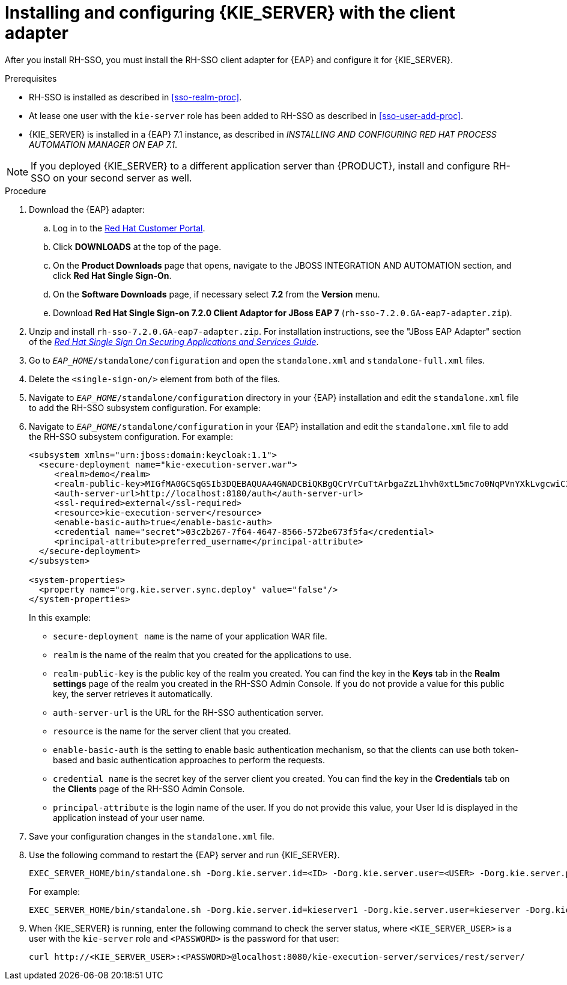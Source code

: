 [id='sso-kie-server-client-adapter-proc']
= Installing and configuring {KIE_SERVER} with the client adapter

After you install RH-SSO, you must install the RH-SSO client adapter for {EAP} and configure it for {KIE_SERVER}.

.Prerequisites

* RH-SSO is installed as described in <<sso-realm-proc>>.
* At lease one user with the `kie-server` role has been added to RH-SSO as described in <<sso-user-add-proc>>.
* {KIE_SERVER} is installed in a {EAP} 7.1 instance, as described in _INSTALLING AND CONFIGURING RED HAT PROCESS AUTOMATION MANAGER ON EAP 7.1_.


[NOTE]
====
If you deployed {KIE_SERVER} to a different application server than {PRODUCT}, install and configure RH-SSO on your second server as well.
====

.Procedure
.Procedure
. Download the {EAP} adapter:
.. Log in to the https://access.redhat.com[Red Hat Customer Portal].
.. Click *DOWNLOADS* at the top of the page.
.. On the *Product Downloads* page that opens, navigate to the JBOSS INTEGRATION AND AUTOMATION section, and click *Red Hat Single Sign-On*.
.. On the *Software Downloads* page, if necessary select *7.2* from the *Version* menu.
.. Download *Red Hat Single Sign-on 7.2.0 Client Adaptor for JBoss EAP 7* (`rh-sso-7.2.0.GA-eap7-adapter.zip`).
. Unzip and install `rh-sso-7.2.0.GA-eap7-adapter.zip`. For installation instructions, see the "JBoss EAP Adapter" section of the https://access.redhat.com/documentation/en-us/red_hat_single_sign-on/7.2/html-single/securing_applications_and_services_guide/#jboss_adapter[_Red Hat Single Sign On Securing Applications and Services Guide_].
. Go to `_EAP_HOME_/standalone/configuration` and open the `standalone.xml` and `standalone-full.xml` files. 
. Delete the `<single-sign-on/>` element from both of the files.
. Navigate to `_EAP_HOME_/standalone/configuration` directory in your {EAP} installation and edit the `standalone.xml` file to add the RH-SSO subsystem configuration. For example:
+
. Navigate to `_EAP_HOME_/standalone/configuration` in your {EAP} installation and edit the `standalone.xml` file to add the RH-SSO subsystem configuration. For example:
+
--
[source,xml]
----
<subsystem xmlns="urn:jboss:domain:keycloak:1.1">
  <secure-deployment name="kie-execution-server.war">
     <realm>demo</realm>
     <realm-public-key>MIGfMA0GCSqGSIb3DQEBAQUAA4GNADCBiQKBgQCrVrCuTtArbgaZzL1hvh0xtL5mc7o0NqPVnYXkLvgcwiC3BjLGw1tGEGoJaXDuSaRllobm53JBhjx33UNv+5z/UMG4kytBWxheNVKnL6GgqlNabMaFfPLPCF8kAgKnsi79NMo+n6KnSY8YeUmec/p2vjO2NjsSAVcWEQMVhJ31LwIDAQAB</realm-public-key>
     <auth-server-url>http://localhost:8180/auth</auth-server-url>
     <ssl-required>external</ssl-required>
     <resource>kie-execution-server</resource>
     <enable-basic-auth>true</enable-basic-auth>
     <credential name="secret">03c2b267-7f64-4647-8566-572be673f5fa</credential>
     <principal-attribute>preferred_username</principal-attribute>
  </secure-deployment>
</subsystem>

<system-properties>
  <property name="org.kie.server.sync.deploy" value="false"/>
</system-properties>
----

In this example:

* `secure-deployment name` is the name of your application WAR file.
* `realm` is the name of the realm that you created for the applications to use.
* `realm-public-key` is the  public key of the realm you created. You can find the key in the *Keys* tab in the *Realm settings* page of the realm you created in the RH-SSO Admin Console. If you do not provide a value for this public key, the server retrieves it automatically.
* `auth-server-url` is the  URL for the RH-SSO authentication server.
* `resource` is the name for the server client that you created.
* `enable-basic-auth` is the setting to enable basic authentication mechanism, so that the clients can use both token-based and basic authentication approaches to perform the requests.
* `credential name` is the secret key of the server client you created. You can find the key in the *Credentials* tab on the *Clients* page of the RH-SSO Admin Console.
* `principal-attribute` is the login name of the user. If you do not provide this value, your User Id is displayed in the application instead of your user name.
--
+

. Save your configuration changes in the `standalone.xml` file.
. Use the following command to restart the {EAP} server and run {KIE_SERVER}.
+
[source]
----
EXEC_SERVER_HOME/bin/standalone.sh -Dorg.kie.server.id=<ID> -Dorg.kie.server.user=<USER> -Dorg.kie.server.pwd=<PWD> -Dorg.kie.server.location=<LOCATION_URL> -Dorg.kie.server.controller=<CONTROLLER_URL> -Dorg.kie.server.controller.user=<CONTROLLER_USER> -Dorg.kie.server.controller.pwd=<CONTOLLER_PASSWORD>
----
+
For example:
+
[source]
----
EXEC_SERVER_HOME/bin/standalone.sh -Dorg.kie.server.id=kieserver1 -Dorg.kie.server.user=kieserver -Dorg.kie.server.pwd=password -Dorg.kie.server.location=http://localhost:8080/kie-execution-server/services/rest/server -Dorg.kie.server.controller=http://localhost:8080/decision-central/rest/controller -Dorg.kie.server.controller.user=kiecontroller -Dorg.kie.server.controller.pwd=password
----
+
. When {KIE_SERVER} is running, enter the following command to check the server status, where `<KIE_SERVER_USER>` is a user with the `kie-server` role and `<PASSWORD>` is the password for that user:
+
[source]
----
curl http://<KIE_SERVER_USER>:<PASSWORD>@localhost:8080/kie-execution-server/services/rest/server/
----
